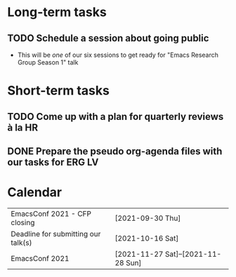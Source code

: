 * Long-term tasks
** TODO Schedule a session about going public
:PROPERTIES:
:CREATED:  [2021-09-18 Sat 15:39]
:END:
- This will be /one/ of our six sessions to get ready for "Emacs Research Group Season 1" talk

* Short-term tasks
** TODO Come up with a plan for quarterly reviews à la HR
:PROPERTIES:
:CREATED:  [2021-09-18 Sat 15:40]
:END:
** DONE Prepare the pseudo org-agenda files with our tasks for ERG      :LV:
CLOSED: [2021-09-18 Sat 15:42]
:PROPERTIES:
:CREATED:  [2021-09-18 Sat 15:42]
:END:

* Calendar
| EmacsConf 2021 - CFP closing        | [2021-09-30 Thu]                   |
| Deadline for submitting our talk(s) | [2021-10-16 Sat]                   |
| EmacsConf 2021                      | [2021-11-27 Sat]--[2021-11-28 Sun] |
